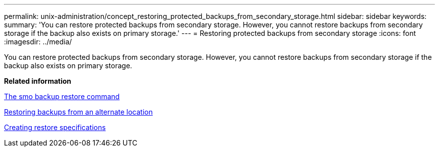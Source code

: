 ---
permalink: unix-administration/concept_restoring_protected_backups_from_secondary_storage.html
sidebar: sidebar
keywords: 
summary: 'You can restore protected backups from secondary storage. However, you cannot restore backups from secondary storage if the backup also exists on primary storage.'
---
= Restoring protected backups from secondary storage
:icons: font
:imagesdir: ../media/

[.lead]
You can restore protected backups from secondary storage. However, you cannot restore backups from secondary storage if the backup also exists on primary storage.

*Related information*

xref:reference_the_smosmsapbackup_restore_command.adoc[The smo backup restore command]

xref:task_restoring_backups_from_an_alternate_location.adoc[Restoring backups from an alternate location]

xref:task_creating_restore_specifications.adoc[Creating restore specifications]
